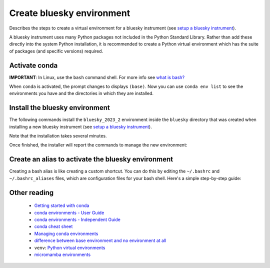 Create bluesky environment
==========================

Describes the steps to create a virtual environment for a bluesky instrument
(see `setup a bluesky instrument
<https://bcda-aps.github.io/bluesky_training/instrument/_install_new_instrument.html#setup-a-bluesky-instrument>`__).

A bluesky instrument uses many Python packages not included in the Python
Standard Library. Rather than add these directly into the system Python
installation, it is recommended to create a Python virtual environment which has
the suite of packages (and specific versions) required.

.. raw:: html

    <details><summary>More about conda virtual environments</summary>
    A virtual environment gives your control over the suite of installed
    packages and insulates you from any system software updates. It is likely
    that you will have more than one conda environment available.  Each of these
    has a complete installation of Python with a suite of packages.  The suite
    may differ between the environments, as well as the package versions. Even
    the Python version itself may be different.

      - Each conda environment has a name, which corresponds to the file
        directory in which the environments packages, libraries, and other
        resources are stored. 
      - When you install or update package(s) in one environment, this will not
        affect any of the other environments. This makes it easy to control
        which software is installed.

    The <code>base</code> environment refers to the default environment created
    when you install conda, which is a package manager and environment
    management system for Python. The <code>base</code> environment is created
    automatically during the installation process, and it serves as the starting
    point for managing and creating additional environments. When you install
    packages or libraries using conda without specifying a specific environment,
    the packages are installed into the <code>base</code> environment by
    default. The <code>base</code> environment is often used for general-purpose
    Python development or as a fallback option when you haven't explicitly
    created any other environments. However, it is recommended to create
    separate environments for different projects or applications to avoid
    conflicts between package versions. This allows you to isolate the
    dependencies of each project and maintain consistent environments.
    </details>

.. raw:: html

    <details><summary>Why conda?</summary>

    Here, we describe the creation of a Python virtual environment managed by
    <code>conda</code>. While opinions may vary, we see some advantages to using
    <code>conda</code> over <a
    hrf="https://docs.python.org/3/library/venv.html">venv</a>. Consequently, we
    use <code>conda</code> to install most packages, falling back to
    <code>pip</code> to install any remaining packages. We use  <a
    hrf="https://yaml.org/">YAML</a> files to describe these conda environments.
    See this <a
    hrf="https://medium.com/@balance1150/how-to-build-a-conda-environment-through-a-yaml-file-db185acf5d22">article</a>
    for more instruction about conda environment YAML files.


    </details>


Activate conda
--------------

**IMPORTANT**: In Linux, use the ``bash`` command shell. For more info
see `what is
bash? <https://bcda-aps.github.io/bluesky_training/reference/_FAQ.html#faq-bash>`__

.. tabs::

   .. tab:: At APS

      On an APS machine with access to APSshare,
      run this command from a terminal session:

      .. raw:: html

         <pre>
         $ <b>source /APSshare/miniconda/x86_64/bin/activate</b>
         </pre>

      If you are getting an error, contact the Bluesky support team.

   .. tab:: Not at APS

      On a workstations with no access to APSshare, type the following command:

      .. raw:: html

         <pre>
         $ <b>which conda</b>
         </pre>

      If the output prints the path to conda, you can activate it by using:

      .. raw:: html

         <pre>
         $ <b>source /PATH/TO/CONDA/bin/activate</b>
         </pre>
         
      However, if the command ``which conda`` does not return anything, or if
      you are getting an error message (``bash: conda: command not found`` or
      ``bash: activate: No such file or directory``), conda is not installed on
      your computer or it is not added to the system's ``PATH`` environment
      variable.

      You can install conda by following the installation instructions for your
      operating system. You can find the instructions for Windows, macOS, and
      Linux on the official conda documentation `website
      <https://docs.conda.io/projects/conda/en/latest/user-guide/install/index.html>`__.
      Note: Alternatively, you can install `miniconda
      <https://docs.conda.io/en/latest/miniconda.html>`__, an ideal base
      environment since it installs a minimal suite of Python packages, useful
      only the most basic tasks, such as creating local environments for
      user. For Linux, the recommended installation is described in details below:

      .. raw:: html

         <details><summary>Recommended Miniconda installation for Linux</summary>

         To prevent users from modifying the conda base environment by accident,
         it is recommanded to install it as read-only. This can be achieved by
         installing miniconda with <i>elevated privileges</i> (this type of account
         refers to a user account that has administrative rights, also known as
         the <b>root</b> account or the <b>superuser</b> account).<br>
         The installation steps are described in the following bash script:

         <pre><code class="language-bash">
         # pick the installer script
         INSTALLER=Miniconda3-latest-Linux-x86_64.sh
         # INSTALLER=Miniconda3-py310_23.3.1-0-Linux-x86_64.sh

         # pick the installation location for your system
         # INSTALL_DIR=/opt/miniconda3
         INSTALL_DIR=/APSshare/miniconda/x86_64

         # download the installer script
         wget "https://repo.anaconda.com/miniconda/${INSTALLER}"

         # install Miniconda
         bash ${INSTALLER} -b -p "${INSTALL_DIR}"

         # install libmamba, mamba, & micromamba
         source "${INSTALL_DIR}/bin/activate"
         conda update -y -n base conda
         conda install -y -n base conda-libmamba-solver
         # conda install -y -n base -c conda-forge mamba --solver=libmamba
         conda install -y -n base -c conda-forge micromamba --solver=libmamba

         # set some defaults (can override in local settings)
         CONFIG_FILE="${INSTALL_DIR}/condarc"
         echo "channels:" > "${CONFIG_FILE}"
         echo "  - defaults" >> "${CONFIG_FILE}"
         echo "  - conda-forge" >> "${CONFIG_FILE}"
         echo "  - apsu" >> "${CONFIG_FILE}"
         echo "  - aps-anl-tag" >> "${CONFIG_FILE}"
         echo "channel_priority: flexible" >> "${CONFIG_FILE}"
         echo "solver: libmamba" >> "${CONFIG_FILE}"
         </code></pre>     
         
         </details>

      <br>

      If you still encounter the same error message after installing conda or
      miniconda, you may need to add the conda installation directory to your
      system's ``PATH`` environment variable manually. You can find instructions
      on how to do this in the `conda documentation
      <https://docs.conda.io/projects/conda/en/latest/user-guide/install/index.html>`__.



When ``conda`` is activated, the prompt changes to displays ``(base)``. Now you
can use ``conda env list`` to see the environments you have and the directories
in which they are installed.


.. raw:: html

   <pre>
   $ <b>conda env list</b>
   # conda environments:
   #
   bluesky_2022_2           /home/username/.conda/envs/bluesky_2022_2
   bluesky_2022_3           /home/username/.conda/envs/bluesky_2022_3
   bluesky_2023_1           /home/username/.conda/envs/bluesky_2023_1
   base                  *  /opt/miniconda3
   </pre>

   The environment with the <code>*</code> is the active one. The command
   prompt is also prefixed with the environment name, has mentioned above.



.. raw:: html

    <details><summary>Conda channels</summary>

    Channel refers to a repository or a source from which Conda packages can be
    downloaded and installed. To see your default channels:

    <pre>
    $ <b>conda config --show channels</b>
    </pre>
    
    To add more channels:

    <pre>
    $ <b>conda config --env --append channels conda-forge </b>
    $ <b>conda config --env --append channels apsu</b>
    </pre>

    When you use Conda to install a package, it will search for the package in
    the specified channel or channels. If the package is found, Conda will
    download and install it along with its dependencies. By default, Conda will
    search for packages in the default channels, but you can also specify
    additional channels to search in using the <code>-c</code> or
    <code>--channel</code> option when using the conda install command.

    </details>

.. raw:: html

    <details><summary>libmamba solver</summary>

    In 2022, a <a
    href="https://www.anaconda.com/blog/a-faster-conda-for-a-growing-community">significant
    performance enhancement</a> was made available to conda by inclusion of the
    <a
    href="https://conda.github.io/conda-libmamba-solver/">conda-libmamba-solver</a>
    package. If you have installed miniconda using the instructions for Linux
    above, this package is already installed and configured as the default solver.
    
    You can check your default solver with the following command:

    <pre>
    $ <b>conda config --show solver</b>
    </pre>

    If the above command returns <code>classic</code>, follow those steps:

      - Install the libmamba solver:
      <pre>
      $ <b>conda install -c conda-forge libmamba</b>
      </pre>

      - Set libmamba as the default solver:

      <pre>
      $ <b>conda config --set solver libmamba</b>
      </pre>      
    
      - Confirm libmanda is now your default solver:

      <pre>
      $ <b>conda config --show solver</b>
      </pre>

    </details>




Install the bluesky environment
-------------------------------

The following commands install the ``bluesky_2023_2`` environment inside the
``bluesky`` directory  that was created when installing a new bluesky instrument
(see `setup a bluesky instrument
<https://bcda-aps.github.io/bluesky_training/instrument/_install_new_instrument.html#setup-a-bluesky-instrument>`__).


.. raw:: html

    <pre>
    $ <b>cd ~/bluesky</b>
    $ <b>conda env create \
        --force \
        -n bluesky_2023_2 \
        -f ./environments/environment_2023_2.yml \
        --solver=libmamba</b>
    </pre>


Note that the installation takes several minutes. 

Once finished, the installer will report the commands to manage the new environment:

.. raw:: html

    <pre>
    #
    # To activate this environment, use
    #
    #     $ conda activate bluesky_2023_2
    #
    # To deactivate an active environment, use
    #
    #     $ conda deactivate
    </pre>

.. raw:: html

    <details><summary>Details</summary>

    Note that in the commands above, a long command has been split over several
    lines to make it clearer to read and also to take less screen width. We
    could enter the second command all one one line.  The following command
    works the same as the one above.

    <pre>
    $ <b>cd ~/bluesky</b>
    $ <b>conda env create --force -n bluesky_2023_2 -f ./environments/environment_2023_2.yml --solver=libmamba</b>
    </pre>

    </details>




Create an alias to activate the bluesky environment
---------------------------------------------------

Creating a bash alias is like creating a custom shortcut. You can do this by
editing the ``~/.bashrc`` and  ``~/.bashrc_aliases`` files, which are
configuration files for your bash shell. Here's a simple step-by-step guide:

.. raw:: html

   <ol>
   <li>Open a terminal.</li>
   <li>Open the <code>~/.bashrc</code> and <code>~/.bash_aliases</code> files with your prefered text editor, 
   <i>e.g.</i>:
   <pre>
   $ <b> gedit ~/.bashrc ~/.bash_aliases </b>
   </pre>
   If any of those files do not exist, this command will create blank ones. 
   </li>
   <li> In <code>~/.bashrc</code>, scroll down to the end of the file or find 
   a suitable place to add the following lines:
   <pre><b> 
   export BLUESKY_CONDA_ENV=bluesky_2023_2
   source ~/.bash_aliases
   </b> </pre>
   <b>Note:</b> those lines may already be included in your <code>~/.bashrc</code>,
   <i>e.g.</i>, if you have created an alias to start a bluesky session.
   </li>
   <li>In <code>~/.bash_aliases</code>, scroll down to the end of the file or find 
   a suitable place to add your alias. 
   On a new line, type:
   <pre><b> 
   alias become_bluesky='conda activate ${BLUESKY_CONDA_ENV}'
   </b> </pre>
   </li>  
   <li>Save your changes.</li>
   <li>Type <code>bash</code> and press enter, or open a new terminal windows to
   make the new alias available.</li>

   </ol>
   You can now use the alias <code>become_bluesky</code> to activate the bluesky
   environment. 




Other reading
-------------

   - `Getting started with conda <https://docs.conda.io/projects/conda/en/latest/user-guide/getting-started.html>`__
   - `conda environments - User Guide <https://docs.conda.io/projects/conda/en/latest/user-guide/concepts/environments.html>`__
   - `conda environments - Independent Guide <https://towardsdatascience.com/a-guide-to-conda-environments-bc6180fc533>`__
   - `conda cheat sheet <https://docs.conda.io/projects/conda/en/4.6.0/_downloads/52a95608c49671267e40c689e0bc00ca/conda-cheatsheet.pdf>`__
   - `Managing conda environments <https://docs.conda.io/projects/conda/en/latest/user-guide/tasks/manage-environments.html>`__
   - `difference between base environment and no environment at all <https://stackoverflow.com/questions/55134440/in-conda-what-is-the-differece-between-base-environment-and-no-environment-at>`__
   -  ``venv``:  `Python virtual environments <https://realpython.com/python-virtual-environments-a-primer/>`__
   - `micromamba environments <https://mamba.readthedocs.io/en/latest/user_guide/micromamba.html>`__